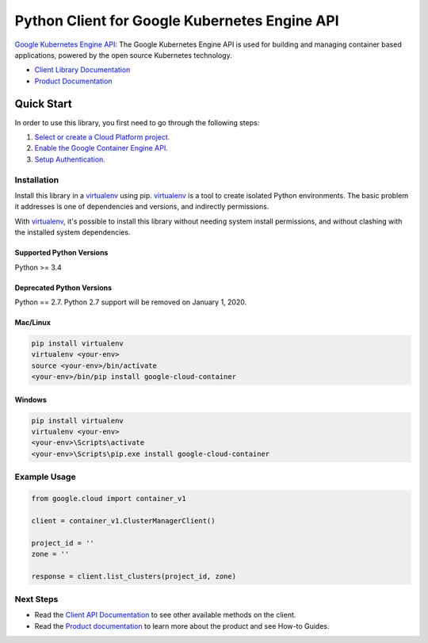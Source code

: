 Python Client for Google Kubernetes Engine API
==============================================

|alpha| |pypi| |versions|

`Google Kubernetes Engine API`_: The Google Kubernetes Engine API is used for
building and managing container based applications, powered by the open source
Kubernetes technology.

- `Client Library Documentation`_
- `Product Documentation`_

.. |alpha| image:: https://img.shields.io/badge/support-alpha-orange.svg
   :target: https://github.com/googleapis/google-cloud-python/blob/master/README.rst#alpha-support
.. |pypi| image:: https://img.shields.io/pypi/v/google-cloud-container.svg
   :target: https://pypi.org/project/google-cloud-container/
.. |versions| image:: https://img.shields.io/pypi/pyversions/google-cloud-container.svg
   :target: https://pypi.org/project/google-cloud-container/
.. _Google Kubernetes Engine API: https://cloud.google.com/kubernetes-engine
.. _Client Library Documentation: https://googleapis.github.io/google-cloud-python/latest/container/index.html
.. _Product Documentation:  https://cloud.google.com/kubernetes-engine

Quick Start
-----------

In order to use this library, you first need to go through the following steps:

1. `Select or create a Cloud Platform project.`_
2. `Enable the Google Container Engine API.`_
3. `Setup Authentication.`_

.. _Select or create a Cloud Platform project.: https://console.cloud.google.com/project
.. _Enable the Google Container Engine API.:  https://cloud.google.com/container
.. _Setup Authentication.: https://googleapis.github.io/google-cloud-python/latest/core/auth.html

Installation
~~~~~~~~~~~~

Install this library in a `virtualenv`_ using pip. `virtualenv`_ is a tool to
create isolated Python environments. The basic problem it addresses is one of
dependencies and versions, and indirectly permissions.

With `virtualenv`_, it's possible to install this library without needing system
install permissions, and without clashing with the installed system
dependencies.

.. _`virtualenv`: https://virtualenv.pypa.io/en/latest/


Supported Python Versions
^^^^^^^^^^^^^^^^^^^^^^^^^
Python >= 3.4

Deprecated Python Versions
^^^^^^^^^^^^^^^^^^^^^^^^^^
Python == 2.7. Python 2.7 support will be removed on January 1, 2020.


Mac/Linux
^^^^^^^^^

.. code-block:: console

    pip install virtualenv
    virtualenv <your-env>
    source <your-env>/bin/activate
    <your-env>/bin/pip install google-cloud-container


Windows
^^^^^^^

.. code-block:: console

    pip install virtualenv
    virtualenv <your-env>
    <your-env>\Scripts\activate
    <your-env>\Scripts\pip.exe install google-cloud-container

Example Usage
~~~~~~~~~~~~~

.. code:: py

    from google.cloud import container_v1

    client = container_v1.ClusterManagerClient()

    project_id = ''
    zone = ''

    response = client.list_clusters(project_id, zone)

Next Steps
~~~~~~~~~~

-  Read the `Client API Documentation`_ to see other available methods on the client.
-  Read the `Product documentation`_ to learn more about the product and see
   How-to Guides.

.. _Client API Documentation: https://googleapis.github.io/google-cloud-python/latest/container/gapic/v1/api.html
